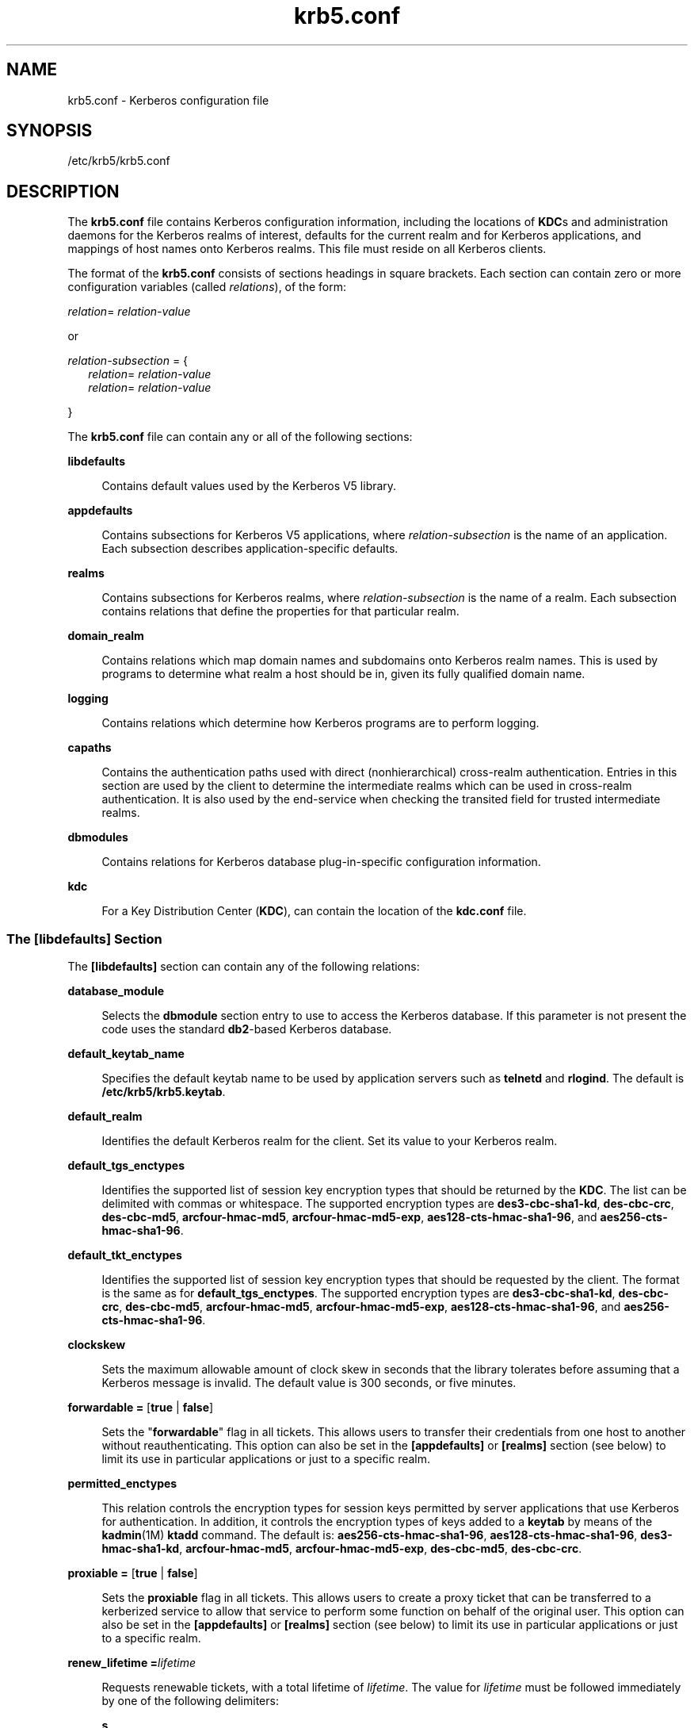 '\" te
.\" Copyright (c) 2009 Sun Microsystems, Inc. All Rights Reserved.
.\" Copyright (c) 2012-2013, J. Schilling
.\" Copyright (c) 2013, Andreas Roehler
.\" CDDL HEADER START
.\"
.\" The contents of this file are subject to the terms of the
.\" Common Development and Distribution License ("CDDL"), version 1.0.
.\" You may only use this file in accordance with the terms of version
.\" 1.0 of the CDDL.
.\"
.\" A full copy of the text of the CDDL should have accompanied this
.\" source.  A copy of the CDDL is also available via the Internet at
.\" http://www.opensource.org/licenses/cddl1.txt
.\"
.\" When distributing Covered Code, include this CDDL HEADER in each
.\" file and include the License file at usr/src/OPENSOLARIS.LICENSE.
.\" If applicable, add the following below this CDDL HEADER, with the
.\" fields enclosed by brackets "[]" replaced with your own identifying
.\" information: Portions Copyright [yyyy] [name of copyright owner]
.\"
.\" CDDL HEADER END
.TH krb5.conf 4 "5 Jan 2009" "SunOS 5.11" "File Formats"
.SH NAME
krb5.conf \- Kerberos configuration file
.SH SYNOPSIS
.LP
.nf
/etc/krb5/krb5.conf
.fi

.SH DESCRIPTION
.sp
.LP
The
.B krb5.conf
file contains Kerberos configuration information,
including the locations of
.BR KDC s
and administration daemons for the
Kerberos realms of interest, defaults for the current realm and for Kerberos
applications, and mappings of host names onto Kerberos realms. This file
must reside on all Kerberos clients.
.sp
.LP
The format of the
.B krb5.conf
consists of sections headings in square
brackets. Each section can contain zero or more configuration variables
(called
.IR relations ),
of the form:
.sp
.LP
\fIrelation\fR= \fIrelation-value\fR
.sp
.LP
or
.sp
.LP
.I relation-subsection
= {
.br
.in +2
\fIrelation\fR= \fIrelation-value\fR
.in -2
.br
.in +2
\fIrelation\fR= \fIrelation-value\fR
.in -2
.sp
.LP
}
.sp
.LP
The
.B krb5.conf
file can contain any or all of the following
sections:
.sp
.ne 2
.mk
.na
.B libdefaults
.ad
.sp .6
.RS 4n
Contains default values used by the Kerberos V5 library.
.RE

.sp
.ne 2
.mk
.na
.B appdefaults
.ad
.sp .6
.RS 4n
Contains subsections for Kerberos V5 applications, where
.I relation-subsection
is the name of an application. Each subsection
describes application-specific defaults.
.RE

.sp
.ne 2
.mk
.na
.B realms
.ad
.sp .6
.RS 4n
Contains subsections for Kerberos realms, where
.I relation-subsection
is the name of a realm. Each subsection contains relations that define the
properties for that particular realm.
.RE

.sp
.ne 2
.mk
.na
.B domain_realm
.ad
.sp .6
.RS 4n
Contains relations which map domain names and subdomains onto Kerberos
realm names. This is used by programs to determine what realm a host should
be in, given its fully qualified domain name.
.RE

.sp
.ne 2
.mk
.na
.B logging
.ad
.sp .6
.RS 4n
Contains relations which determine how Kerberos programs are to perform
logging.
.RE

.sp
.ne 2
.mk
.na
.B capaths
.ad
.sp .6
.RS 4n
Contains the authentication paths used with direct (nonhierarchical)
cross-realm authentication. Entries in this section are used by the client
to determine the intermediate realms which can be used in cross-realm
authentication. It is also used by the end-service when checking the
transited field for trusted intermediate realms.
.RE

.sp
.ne 2
.mk
.na
.B dbmodules
.ad
.sp .6
.RS 4n
Contains relations for Kerberos database plug-in-specific configuration
information.
.RE

.sp
.ne 2
.mk
.na
.B kdc
.ad
.sp .6
.RS 4n
For a Key Distribution Center
.RB ( KDC ),
can contain the location of the
.B kdc.conf
file.
.RE

.SS "The \fB[libdefaults]\fR Section"
.sp
.LP
The
.B [libdefaults]
section can contain any of the following
relations:
.sp
.ne 2
.mk
.na
.B database_module
.ad
.sp .6
.RS 4n
Selects the
.B dbmodule
section entry to use to access the Kerberos
database. If this parameter is not present the code uses the standard
\fBdb2\fR-based Kerberos database.
.RE

.sp
.ne 2
.mk
.na
.B default_keytab_name
.ad
.sp .6
.RS 4n
Specifies the default keytab name to be used by application servers such as
.B telnetd
and
.BR rlogind .
The default is
.BR /etc/krb5/krb5.keytab .
.RE

.sp
.ne 2
.mk
.na
.B default_realm
.ad
.sp .6
.RS 4n
Identifies the default Kerberos realm for the client. Set its value to your
Kerberos realm.
.RE

.sp
.ne 2
.mk
.na
.B default_tgs_enctypes
.ad
.sp .6
.RS 4n
Identifies the supported list of session key encryption types that should
be returned by the
.BR KDC .
The list can be delimited with commas or
whitespace. The supported encryption types are
.BR des3-cbc-sha1-kd ,
.BR des-cbc-crc ,
.BR des-cbc-md5 ,
.BR arcfour-hmac-md5 ,
.BR arcfour-hmac-md5-exp ,
.BR aes128-cts-hmac-sha1-96 ,
and
.BR aes256-cts-hmac-sha1-96 .
.RE

.sp
.ne 2
.mk
.na
.B default_tkt_enctypes
.ad
.sp .6
.RS 4n
Identifies the supported list of session key encryption types that should
be requested by the client. The format is the same as for
.BR default_tgs_enctypes .
The supported encryption types are
.BR des3-cbc-sha1-kd ,
.BR des-cbc-crc ,
.BR des-cbc-md5 ,
.BR arcfour-hmac-md5 ,
.BR arcfour-hmac-md5-exp ,
.BR aes128-cts-hmac-sha1-96 ,
and
.BR aes256-cts-hmac-sha1-96 .
.RE

.sp
.ne 2
.mk
.na
.B clockskew
.ad
.sp .6
.RS 4n
Sets the maximum allowable amount of clock skew in seconds that the library
tolerates before assuming that a Kerberos message is invalid. The default
value is 300 seconds, or five minutes.
.RE

.sp
.ne 2
.mk
.na
\fBforwardable =\fR [\fBtrue\fR | \fBfalse\fR]\fR
.ad
.sp .6
.RS 4n
Sets the "\fBforwardable\fR" flag in all tickets. This allows users to
transfer their credentials from one host to another without
reauthenticating. This option can also be set in the
.B [appdefaults]
or
.B [realms]
section (see below) to limit its use in particular
applications or just to a specific realm.
.RE

.sp
.ne 2
.mk
.na
.B permitted_enctypes
.ad
.sp .6
.RS 4n
This relation controls the encryption types for session keys permitted by
server applications that use Kerberos for authentication. In addition, it
controls the encryption types of keys added to a
.B keytab
by means of
the
.BR kadmin (1M)
\fBktadd\fR command. The default is:
.BR aes256-cts-hmac-sha1-96 ,
.BR aes128-cts-hmac-sha1-96 ,
.BR des3-hmac-sha1-kd ,
.BR arcfour-hmac-md5 ,
.BR arcfour-hmac-md5-exp ,
.BR des-cbc-md5 ,
.BR des-cbc-crc .
.RE

.sp
.ne 2
.mk
.na
\fBproxiable =\fR [\fBtrue\fR | \fBfalse\fR]\fR
.ad
.sp .6
.RS 4n
Sets the
.B proxiable
flag in all tickets. This allows users to create a
proxy ticket that can be transferred to a kerberized service to allow that
service to perform some function on behalf of the original user. This option
can also be set in the
.BR [appdefaults] " or "
.B [realms]
section (see
below) to limit its use in particular applications or just to a specific
realm.
.RE

.sp
.ne 2
.mk
.na
.BI "renew_lifetime =" lifetime
.ad
.sp .6
.RS 4n
Requests renewable tickets, with a total lifetime of
.IR lifetime .
The
value for
.I lifetime
must be followed immediately by one of the
following delimiters:
.sp
.ne 2
.mk
.na
.B s
.ad
.sp .6
.RS 4n
seconds
.RE

.sp
.ne 2
.mk
.na
.B m
.ad
.sp .6
.RS 4n
minutes
.RE

.sp
.ne 2
.mk
.na
.B h
.ad
.sp .6
.RS 4n
hours
.RE

.sp
.ne 2
.mk
.na
.B d
.ad
.sp .6
.RS 4n
days
.RE

Example:
.sp
.in +2
.nf
\fBrenew_lifetime = 90m\fR
.fi
.in -2
.sp

Do not mix units. A value of "\fB3h30m\fR" results in an error.
.RE

.sp
.ne 2
.mk
.na
.BI "max_lifetime =" lifetime
.ad
.sp .6
.RS 4n
Sets the requested maximum lifetime of the ticket. The values for
.I lifetime
follow the format described for the
.B renew_lifetime
option, above.
.RE

.sp
.ne 2
.mk
.na
.B dns_lookup_kdc
.ad
.sp .6
.RS 4n
Indicates whether DNS SRV records need to be used to locate the KDCs and
the other servers for a realm, if they have not already been listed in the
.B [realms]
section. This option makes the machine vulnerable to a
certain type of DoS attack if somone spoofs the DNS records and does a
redirect to another server. This is, however, no worse than a DoS, since the
bogus KDC is unable to decode anything sent (excepting the initial ticket
request, which has no encrypted data). Also, anything the fake KDC sends out
isl not trusted without verification (the local machine is unaware of the
secret key to be used). If
.B dns_lookup_kdc
is not specified but
.B dns_fallback
is, then that value is used instead. In either case,
values (if present) in the
.B [realms]
section override DNS.
.B dns_lookup_kdc
is enabled by default.
.RE

.sp
.ne 2
.mk
.na
.B dns_lookup_realm
.ad
.sp .6
.RS 4n
Indicates whether DNS TXT records need to be used to determine the Kerberos
realm information and/or the host/domain name-to-realm mapping of a host, if
this information is not already present in the
.B krb5.conf
file.
Enabling this option might make the host vulnerable to a redirection attack,
wherein spoofed DNS replies persuade a client to authenticate to the wrong
realm. In a realm with no cross-realm trusts, this a DoS attack. If
.B dns_lookup_realm
is not specified but
.B dns_fallback
is, then that
value is used instead. In either case, values (if present) in the
.B [libdefaults]
and
.B [domain_realm]
sections override DNS.
.RE

.sp
.ne 2
.mk
.na
.B dns_fallback
.ad
.sp .6
.RS 4n
Generic flag controlling the use of DNS for retrieval of information about
Kerberos servers and host/domain name-to-realm mapping. If both
.B dns_lookup_kdc
and
.B dns_lookup_realm
have been specified, this
option has no effect.
.RE

.sp
.ne 2
.mk
.na
.B verify_ap_req_nofail [true | false]
.ad
.sp .6
.RS 4n
If
.BR true ,
the local keytab file
.RB ( /etc/krb5/krb5.keytab )
must
contain an entry for the local
.B host
principal, for example,
.BR host/foo.bar.com@FOO.COM .
This entry is needed to verify that the
.B TGT
requested was issued by the same
.B KDC
that issued the key for
the host principal. If undefined, the behavior is as if this option were set
to
.BR true .
Setting this value to
.B false
leaves the system
vulnerable to
.B DNS
spoofing attacks. This parameter can be in the
.B [realms]
section to set it on a per-realm basis, or it can be in the
.B [libdefaults]
section to make it a network-wide setting for all
realms.
.RE

.SS "The \fB[appdefaults]\fR Section"
.sp
.LP
This section contains subsections for Kerberos V5 applications, where
.I relation-subsection
is the name of an application. Each subsection
contains relations that define the default behaviors for that application.
.sp
.LP
The following relations can be found in the
.B [appdefaults]
section,
though not all relations are recognized by all kerberized applications. Some
are specific to particular applications.
.sp
.ne 2
.mk
.na
\fBautologin =\fR [\fBtrue\fR | \fBfalse\fR]\fR
.ad
.sp .6
.RS 4n
Forces the application to attempt automatic login by presenting Kerberos
credentials. This is valid for the following applications:
.BR rlogin ,
.BR rsh ,
.BR rcp ,
.BR rdist ,
and
.BR telnet .
.RE

.sp
.ne 2
.mk
.na
\fBencrypt =\fR [\fBtrue\fR | \fBfalse\fR]\fR
.ad
.sp .6
.RS 4n
Forces applications to use encryption by default (after authentication) to
protect the privacy of the sessions. This is valid for the following
applications:
.BR rlogin ,
.BR rsh ,
.BR rcp ,
.BR rdist ,
and
.BR telnet .
.RE

.sp
.ne 2
.mk
.na
\fBforward =\fR [\fBtrue\fR | \fBfalse\fR]\fR
.ad
.sp .6
.RS 4n
Forces applications to forward the user'ss credentials (after
authentication) to the remote server. This is valid for the following
applications:
.BR rlogin ,
.BR rsh ,
.BR rcp ,
.BR rdist ,
and
.BR telnet .
.RE

.sp
.ne 2
.mk
.na
\fBforwardable =\fR [\fBtrue\fR | \fBfalse\fR]\fR
.ad
.sp .6
.RS 4n
See the description in the
.B [libdefaults]
section above. This is used
by any application that creates a ticket granting ticket and also by
applications that can forward tickets to a remote server.
.RE

.sp
.ne 2
.mk
.na
\fBproxiable =\fR [\fBtrue\fR | \fBfalse\fR]\fR
.ad
.sp .6
.RS 4n
See the description in the
.B [libdefaults]
section above. This is used
by any application that creates a ticket granting ticket.
.RE

.sp
.ne 2
.mk
.na
\fBrenewable =\fR [\fBtrue\fR | \fBfalse\fR]\fR
.ad
.sp .6
.RS 4n
Creates a TGT that can be renewed (prior to the ticket expiration time).
This is used by any application that creates a ticket granting ticket.
.RE

.sp
.ne 2
.mk
.na
\fBno_addresses =\fR [\fBtrue\fR | \fBfalse\fR]\fR
.ad
.sp .6
.RS 4n
Creates tickets with no address bindings. This is to allow tickets to be
used across a
.B NAT
boundary or when using multi-homed systems. This
option is valid in the
.B "kinit [appdefault]"
section only.
.RE

.sp
.ne 2
.mk
.na
.BI "max_life =" lifetime
.ad
.sp .6
.RS 4n
Sets the maximum lifetime of the ticket, with a total lifetime of
.IR lifetime .
The values for
.I lifetime
follow the format described in
the
.B [libdefaults]
section above. This option is obsolete and is
removed in a future release of the Solaris operating system.
.RE

.sp
.ne 2
.mk
.na
.BI "max_renewable_life =" lifetime
.ad
.sp .6
.RS 4n
Requests renewable tickets, with a total lifetime of
.IR lifetime .
The
values for
.I lifetime
follow the format described in the
.B [libdefaults]
section above. This option is obsolete and is removed in
a future release of the Solaris operating system.
.RE

.sp
.ne 2
.mk
.na
.B rcmd_protocol =
[ \fBrcmdv1\fR |
.B rcmdv2
]\fR
.ad
.sp .6
.RS 4n
Specifies which Kerberized "\fBrcmd\fR" protocol to use when using the
Kerberized
.BR rlogin (1),
.BR rsh (1),
.BR rcp (1),
or
.BR rdist (1)
programs. The default is to use
.B rcmdv2
by default, as this is the more
secure and more recent update of the protocol. However, when talking to
older \fBMIT\fR or \fBSEAM\fR-based "\fBrcmd\fR" servers, it can be
necessary to force the new clients to use the older
.B rcmdv1
protocol.
This option is valid only for the following applications:
.BR rlogin ,
.BR rcp ,
.BR rsh ,
and
.BR rdist .
.RE

.sp
.in +2
.nf
gkadmin = {
      help_url = \e
http://docs.sun.com/app/docs/doc/816-4557/6maosrjmr?q=gkadmin&a=view
}
.fi
.in -2
.sp

.sp
.LP
The preceding URL is subject to change. On the
.B docs.sun.com
web site,
view the chapter on the Solaris Kerberos implementation in the \fISystem Administration Guide: Security Services\fR.
.sp
.LP
The following application defaults can be set to
.B true
or
.BR false :
.sp
.in +2
.nf
kinit
   forwardable = true
   proxiable = true
   renewable = true
   no_addresses = true
   max_life = \fIdelta_time\fR
   max_renewable_life = \fIdelta_time\fR
.fi
.in -2
.sp

.sp
.LP
See
.BR kinit (1)
for the valid time duration formats you can specify for
.IR delta_time .
.sp
.LP
In the following example,
.B kinit
gets forwardable tickets by default
and
.B telnet
has three default behaviors specified:
.sp
.in +2
.nf
[appdefaults]
   kinit = {
      forwardable = true
   }

   telnet = {
      forward = true
      encrypt = true
      autologin = true
   }
.fi
.in -2
.sp

.sp
.LP
The application defaults specified here are overridden by those specified
in the
.B [realms]
section.
.SS "The \fB[realms]\fR Section"
.sp
.LP
This section contains subsections for Kerberos realms, where
.I relation-subsection
is the name of a realm. Each subsection contains
relations that define the properties for that particular realm. The
following relations can be specified in each
.B [realms]
subsection:
.sp
.ne 2
.mk
.na
.B admin_server
.ad
.sp .6
.RS 4n
Identifies the host where the Kerberos administration daemon
.RB ( kadmind )
is running. Typically, this is the master
.BR KDC .
.RE

.sp
.ne 2
.mk
.na
.I application defaults
.ad
.sp .6
.RS 4n
Application defaults that are specific to a particular realm can be
specified within a
.B [realms]
subsection. Realm-specific application
defaults override the global defaults specified in the
.B [appdefaults]
section.
.RE

.sp
.ne 2
.mk
.na
.B auth_to_local_realm
.ad
.sp .6
.RS 4n
For use in the default realm, non-default realms can be equated with the
default realm for authenticated name-to-local name mapping.
.RE

.sp
.ne 2
.mk
.na
.B auth_to_local_names
.ad
.sp .6
.RS 4n
This subsection allows you to set explicit mappings from principal names to
local user names. The tag is the mapping name and the value is the
corresponding local user name.
.RE

.sp
.ne 2
.mk
.na
.B auth_to_local
.ad
.sp .6
.RS 4n
This tag allows you to set a general rule for mapping principal names to
local user names. It is used if there is not an explicit mapping for the
principal name that is being translated. The possible values are:
.sp
.in +2
.nf
RULE:[<ncomps>:<format>](<regex>)s/<regex>/<text>/
.fi
.in -2

Each rule has three parts:
.sp
.ne 2
.mk
.na
\fBFirst part\(emFormulate the string on which to perform operations:\fR
.ad
.sp .6
.RS 4n
If not present then the string defaults to the fully flattened principal
minus the realm name. Otherwise the syntax is as follows:
.sp
.in +2
.nf
"[" \fI<ncomps>\fR ":" \fI<format>\fR "]"
.fi
.in -2

Where:
.sp
.I <ncomps>
is the number of expected components for this rule. If the
particular principal does not have this number of components, then this rule
does not apply.
.sp
.I <format>
is a string of
.I <component>
or verbatim characters to
be inserted.
.sp
\fI<component>\fR is of the form "\fB$\fR"\fI<number>\fR to select the
\fI<number>\fRth component.
.I <number>
begins from 1.
.RE

.sp
.ne 2
.mk
.na
\fBSecond part\(emselect rule validity:\fR
.ad
.sp .6
.RS 4n
If not present, this rule can apply to all selections. Otherwise the syntax
is as follows:
.sp
.in +2
.nf
"(" \fI<regex>\fR ")"
.fi
.in -2

Where:
.sp
.I <regex>
is a selector regular expression. If this regular expression
matches the whole pattern generated from the first part, then this rule
still applies.
.RE

.sp
.ne 2
.mk
.na
\fBThird part\(emTransform rule:\fR
.ad
.sp .6
.RS 4n
If not present, then the selection string is passed verbatim and is
matched. Otherwise, the syntax is as follows:
.sp
.in +2
.nf
\fI<rule>\fR .\|.\|.
.fi
.in -2

Where:
.sp
.I <rule>
is of the form:
.sp
.in +2
.nf
"s/" <regex> "/" <text> "/" ["g"]
.fi
.in -2

Regular expressions are defined in
.BR regex (5).
.sp
For example:
.sp
auth_to_local = RULE:[1:$1@$0](.*@.*ACME\.COM)s/@.*//
.sp
The preceding maps \fIusername\fR@ACME.COM\fR and all sub-realms of
.B ACME.COM
to
.IR username .
.RE

.sp
.ne 2
.mk
.na
.B DEFAULT
.ad
.sp .6
.RS 4n
The principal name is used as the local name. If the principal has more
than one component or is not in the default realm, this rule is not
applicable and the conversion fails.
.RE

.RE

.sp
.ne 2
.mk
.na
.B database_module
.ad
.sp .6
.RS 4n
Selects the
.B dbmodule
section entry to use to access the Kerberos
database.
.RE

.sp
.ne 2
.mk
.na
.BR extra_addresses .\|.\|.\fR
.ad
.sp .6
.RS 4n
This allows a computer to use multiple local addresses, to allow Kerberos
to work in a network that uses NATs. The addresses should be in a
comma-separated list.
.RE

.sp
.ne 2
.mk
.na
.B kdc
.ad
.sp .6
.RS 4n
The name of a host running a
.B KDC
for that realm. An optional port
number (separated from the hostname by a colon) can be included.
.RE

.sp
.ne 2
.mk
.na
.B kpasswd_server
.ad
.sp .6
.RS 4n
Identifies the host where the Kerberos password-changing server is running.
Typically, this is the same as host indicated in the
.BR admin_server .
If
this parameter is omitted, the host in
.B admin_server
is used. You can
also specify a port number if the server indicated by
.BR kpasswd_server
runs on a port other than 464 (the default). The format of this parameter
is:
.IR hostname [:\fIport\fR].
.RE

.sp
.ne 2
.mk
.na
.B kpasswd_protocol
.ad
.sp .6
.RS 4n
Identifies the protocol to be used when communicating with the server
indicated by
.BR kpasswd_server .
By default, this parameter is defined to
be
.BR RPCSEC_GSS ,
which is the protocol used by Solaris-based
administration servers. To be able to change a principal's password stored
on non-Solaris Kerberos server, such as Microsoft Active Directory or
.B MIT
Kerberos, this value should be
.BR SET_CHANGE .
This indicates
that a non-RPC- based protocol is used to communicate the password change
request to the server in the
.B kpasswd_server
entry.
.RE

.sp
.ne 2
.mk
.na
.B udp_preference_limit
.ad
.sp .6
.RS 4n
When sending a message to the KDC, the library tries using TCP before UDP
if the size of the message is above
.BR udp_preference_limit .
If the
message is smaller than
.BR udp_preference_limit ,
then UDP is tried before
TCP. Regardless of the size, both protocols are tried if the first attempt
fails.
.RE

.sp
.ne 2
.mk
.na
\fBverify_ap_req_nofail\fR [\fBtrue\fR | \fBfalse\fR]\fR
.ad
.sp .6
.RS 4n
If
.BR true ,
the local keytab file
.RB ( /etc/krb5/krb5.keytab )
must
contain an entry for the local
.B host
principal, for example,
.BR host/foo.bar.com@FOO.COM .
This entry is needed to verify that the
.B TGT
requested was issued by the same
.B KDC
that issued the key for
the host principal. If undefined, the behavior is as if this option were set
to
.BR true .
Setting this value to
.B false
leaves the system
vulnerable to
.B DNS
spoofing attacks. This parameter might be in the
.B [realms]
section to set it on a per-realm basis, or it might be in the
.B [libdefaults]
section to make it a network-wide setting for all
realms.
.RE

.sp
.LP
The parameters "\fBforwardable\fR", "\fBproxiable\fR", and
"\fBrenew_lifetime\fR" as described in the \fB[libdefaults]\fR section (see
above) are also valid in the
.B [realms]
section.
.sp
.LP
Notice that
.B kpasswd_server
and
.B kpasswd_protocol
are
realm-specific parameters. Most often, you need to specify them only when
using a non-Solaris-based Kerberos server. Otherwise, the change request is
sent over
.B RPCSEC_GSS
to the Solaris Kerberos administration server.
.SS "The \fB[domain_realm]\fR Section"
.sp
.LP
This section provides a translation from a domain name or hostname to a
Kerberos realm name. The
.I relation
can be a host name, or a domain
name, where domain names are indicated by a period (`\fB\&.\fR') prefix.
.I relation-value
is the Kerberos realm name for that particular host or
domain. Host names and domain names should be in lower case.
.sp
.LP
If no translation entry applies, the host's realm is considered to be the
hostname's domain portion converted to upper case. For example, the
following
.B [domain_realm]
section maps
.B crash.mit.edu
into the
.B TEST.ATHENA.MIT.EDU
realm:
.sp
.in +2
.nf
[domain_realm]
   .mit.edu = ATHENA.MIT.EDU
   mit.edu = ATHENA.MIT.EDU
   crash.mit.edu = TEST.ATHENA.MIT.EDU
   .fubar.org = FUBAR.ORG
   fubar.org = FUBAR.ORG
.fi
.in -2
.sp

.sp
.LP
All other hosts in the
.B mit.edu
domain maps by default to the
.B ATHENA.MIT.EDU
realm, and all hosts in the
.B fubar.org
domain maps
by default into the
.B FUBAR.ORG
realm. The entries for the hosts
.B mit.edu
and
.BR fubar.org .
Without these entries, these hosts would
be mapped into the Kerberos realms
.B EDU
and
.BR ORG ,
respectively.
.SS "The \fB[logging]\fR Section"
.sp
.LP
This section indicates how Kerberos programs are to perform logging. There
are two types of relations for this section: relations to specify how to log
and a relation to specify how to rotate
.B kdc
log files.
.sp
.LP
The following relations can be defined to specify how to log. The same
relation can be repeated if you want to assign it multiple logging
methods.
.sp
.ne 2
.mk
.na
.B admin_server
.ad
.sp .6
.RS 4n
Specifies how to log the Kerberos administration daemon
.RB ( kadmind ).
The default is
.BR FILE:/var/krb5/kadmin.log.
.RE

.sp
.ne 2
.mk
.na
.B default
.ad
.sp .6
.RS 4n
Specifies how to perform logging in the absence of explicit specifications
otherwise.
.RE

.sp
.ne 2
.mk
.na
.B kdc
.ad
.sp .6
.RS 4n
Specifies how the
.B KDC
is to perform its logging. The default is
.BR FILE:/var/krb5/kdc.log .
.RE

.sp
.LP
The
.BR admin_server ,
.BR default ,
and
.B kdc
relations can have the
following values:
.sp
.ne 2
.mk
.na
.BI FILE: filename
.ad
.br
.na
.BI FILE= filename
.ad
.sp .6
.RS 4n
This value causes the entity's logging messages to go to the specified
file. If the `=' form is used, the file is overwritten. If the `:' form is
used, the file is appended to.
.RE

.sp
.ne 2
.mk
.na
.B STDERR
.ad
.sp .6
.RS 4n
This value causes the entity's logging messages to go to its standard error
stream.
.RE

.sp
.ne 2
.mk
.na
.B CONSOLE
.ad
.sp .6
.RS 4n
This value causes the entity's logging messages to go to the console, if
the system supports it.
.RE

.sp
.ne 2
.mk
.na
.BI DEVICE= devicename
.ad
.sp .6
.RS 4n
This causes the entity's logging messages to go to the specified device.
.RE

.sp
.ne 2
.mk
.na
\fBSYSLOG[:\fIseverity\fB[:\fIfacility\fB]]\fR
.ad
.sp .6
.RS 4n
This causes the entity's logging messages to go to the system log.
.RE

.sp
.LP
The
.I severity
argument specifies the default severity of system log
messages. This can be any of the following severities supported by the
.BR syslog (3C)
call, minus the
.B LOG_
prefix:
.BR LOG_EMERG ,
.BR LOG_ALERT ,
.BR LOG_CRIT ,
.BR LOG_ERR ,
.BR LOG_WARNING ,
.BR LOG_NOTICE ,
.BR LOG_INFO ,
and
.BR LOG_DEBUG .
For example, a value
of
.B CRIT
would specify
.B LOG_CRIT
severity.
.sp
.LP
The
.I facility
argument specifies the facility under which the messages
are logged. This can be any of the following facilities supported by the
.BR syslog (3C)
call minus the
.B LOG_
prefix:
.BR LOG_KERN ,
.BR LOG_USER ,
.BR LOG_MAIL ,
.BR LOG_DAEMON ,
.BR LOG_AUTH ,
.BR LOG_LPR ,
.BR LOG_NEWS ,
.BR LOG_UUCP ,
.BR LOG_CRON ,
and
.B LOG_LOCAL0
through
.BR LOG_LOCAL7 .
.sp
.LP
If no severity is specified, the default is
.BR ERR .
If no facility is
specified, the default is
.BR AUTH .
.sp
.LP
The following relation can be defined to specify how to rotate
.BR kdc
log files if the
.B FILE:
value is being used to log:
.sp
.ne 2
.mk
.na
.B kdc_rotate
.ad
.sp .6
.RS 4n
A relation subsection that enables
.B kdc
logging to be rotated to
multiple files based on a time interval. This can be used to avoid logging
to one file, which might grow too large and bring the
.B KDC
to a halt.
.RE

.sp
.LP
The time interval for the rotation is specified by the
.BR period
relation. The number of log files to be rotated is specified by the
.B versions
relation. Both the
.B period
and
.B versions
(described
below) should be included in this subsection. And, this subsection applies
only if the
.B kdc
relation has a
.B FILE:
value.
.sp
.LP
The following relations can be specified for the
.B kdc_rotate
relation
subsection:
.sp
.ne 2
.mk
.na
.BI period= delta_time
.ad
.sp .6
.RS 4n
Specifies the time interval before a new log file is created. See the
.B TimeFormats
section in
.BR kinit (1)
for the valid time
duration formats you can specify for
.IR delta_time .
If
.B period
is
not specified or set to
.BR never ,
no rotation occurs.
.RE

.sp
.LP
Specifying a time interval does not mean that the log files are rotated at
the time interval based on real time. This is because the time interval is
checked at each attempt to write a record to the log, or when logging is
actually occurring. Therefore, rotation occurs only when logging has
actually occurred for the specified time interval.
.sp
.ne 2
.mk
.na
.BI versions= number
.ad
.sp .6
.RS 4n
Specifies how many previous versions are saved before the rotation begins.
A number is appended to the log file, starting with 0 and ending with
(\fInumber\fR - 1). For example, if
.B versions
is set to
.BR 2 ,
up to
three logging files are created
.RI ( filename ,
.IR filename .0,
and
.IR filename .1)
before the first one is overwritten to begin the
rotation.
.RE

.sp
.LP
Notice that if
.B versions
is not specified or set to
.BR 0 ,
only one
log file is created, but it is overwritten whenever the time interval is
met.
.sp
.LP
In the following example, the logging messages from the Kerberos
administration daemon goes to the console. The logging messages from the
.B KDC
is appended to the
.BR /var/krb5/kdc.log ,
which is rotated
between twenty-one log files with a specified time interval of a day.
.sp
.in +2
.nf
[logging]
   admin_server = CONSOLE
   kdc = FILE:/export/logging/kadmin.log
   kdc_rotate = {
      period = 1d
      versions = 20
   }
.fi
.in -2
.sp

.SS "The \fB[capaths]\fR Section"
.sp
.LP
In order to perform direct (non-hierarchical) cross-realm authentication, a
database is needed to construct the authentication paths between the realms.
This section defines that database.
.sp
.LP
A client uses this section to find the authentication path between its
realm and the realm of the server. The server uses this section to verify
the authentication path used by the client, by checking the transited field
of the received ticket.
.sp
.LP
There is a subsection for each participating realm, and each subsection has
relations named for each of the realms. The
.I relation-value
is an
intermediate realm which can participate in the cross-realm authentication.
The relations can be repeated if there is more than one intermediate realm.
A value of '.' means that the two realms share keys directly, and no
intermediate realms should be allowed to participate.
.sp
.LP
There are n**2 possible entries in this table, but only those entries which
is needed on the client or the server need to be present. The client needs a
subsection named for its local realm, with relations named for all the
realms of servers it needs to authenticate with. A server needs a subsection
named for each realm of the clients it serves.
.sp
.LP
For example,
.BR ANL.GOV ,
.BR PNL.GOV ,
and
.B NERSC.GOV
all wish to
use the
.B ES.NET
realm as an intermediate realm.
.B ANL
has a sub
realm of
.BR TEST.ANL.GOV ,
which authenticates with
.B NERSC.GOV
but
not
.BR PNL.GOV .
The \fB[capath]\fR section for
.B ANL.GOV
systems
would look like this:
.sp
.in +2
.nf
[capaths]
   ANL.GOV = {
       TEST.ANL.GOV = .
       PNL.GOV = ES.NET
       NERSC.GOV = ES.NET
       ES.NET = .
   }

   TEST.ANL.GOV = {
       ANL.GOV = .
   }

   PNL.GOV = {
       ANL.GOV = ES.NET
   }

   NERSC.GOV = {
      ANL.GOV = ES.NET
   }

   ES.NET = {
      ANL.GOV = .
   }
.fi
.in -2
.sp

.sp
.LP
The
.B [capath]
section of the configuration file used on
.B NERSC.GOV
systems would look like this:
.sp
.in +2
.nf
[capaths]
   NERSC.GOV = {
      ANL.GOV = ES.NET
      TEST.ANL.GOV = ES.NET
      TEST.ANL.GOV = ANL.GOV
      PNL.GOV = ES.NET
      ES.NET = .
   }

   ANL.GOV = {
      NERSC.GOV = ES.NET
   }

   PNL.GOV = {
      NERSC.GOV = ES.NET
   }

   ES.NET = {
      NERSC.GOV = .
   }

   TEST.ANL.GOV = {
      NERSC.GOV = ANL.GOV
      NERSC.GOV = ES.NET
   }
.fi
.in -2
.sp

.sp
.LP
In the above examples, the ordering is not important, except when the same
relation is used more than once. The client uses this to determine the path.
(It is not important to the server, since the transited field is not
sorted.)
.SS "PKINIT-specific Options"
.sp
.LP
The following are
.B pkinit-specific
options. These values can be
specified in
.B [libdefaults]
as global defaults, or within a
realm-specific subsection of
.BR [libdefaults] ,
or can be specified as
realm-specific values in the
.B [realms]
section. A realm-specific value
overrides, does not add to, a generic
.B [libdefaults]
specification.
.sp
.LP
The search order is:
.RS +4
.TP
1.
realm-specific subsection of
.B [libdefaults]
.sp
.in +2
.nf
          [libdefaults]
              EXAMPLE.COM = {
                  pkinit_anchors = FILE:/usr/local/example.com.crt
.fi
.in -2

.RE
.RS +4
.TP
2.
realm-specific value in the
.B [realms]
section
.sp
.in +2
.nf
          [realms]
              OTHERREALM.ORG = {
                  pkinit_anchors = FILE:/usr/local/otherrealm.org.crt
.fi
.in -2

.RE
.RS +4
.TP
3.
generic value in the
.B [libdefaults]
section
.sp
.in +2
.nf
          [libdefaults]
              pkinit_anchors = DIR:/usr/local/generic_trusted_cas/
.fi
.in -2

.RE
.sp
.LP
The syntax for specifying Public Key identity, trust, and revocation
information for
.B pkinit
is as follows:
.sp
.ne 2
.mk
.na
.B pkinit_identities =
.I URI
.ad
.sp .6
.RS 4n
Specifies the location(s) to be used to find the user's X.509 identity
information. This option can be specified multiple times. Each value is
attempted in order until identity information is found and authentication is
attempted. These values are not used if the user specifies
.B X509_user_identity
on the command line.
.sp
Valid
.I URI
types are
.BR FILE ,
.BR DIR ,
.BR PKCS11 ,
.BR PKCS12 ,
and
.BR ENV .
See the
.B "PKINIT URI Types"
section for more
details.
.RE

.sp
.ne 2
.mk
.na
.B pkinit_anchors =
.I URI
.ad
.sp .6
.RS 4n
Specifies the location of trusted anchor (root) certificates which the
client trusts to sign KDC certificates. This option can be specified
multiple times.  These values from the
.B config
file are not used if the
user specifies
.B X509_anchors
on the command line.
.sp
Valid
.I URI
types are
.B FILE
and
.BR DIR .
See the \fBPKINIT URI Types\fR section for more details.
.RE

.sp
.ne 2
.mk
.na
.B pkinit_pool =
.I URI
.ad
.sp .6
.RS 4n
Specifies the location of intermediate certificates which can be used by
the client to complete the trust chain between a KDC certificate and a
trusted anchor.  This option can be specified multiple times.
.sp
Valid
.I URI
types are
.B FILE
and
.BR DIR .
See the \fBPKINIT URI Types\fR section for more details.
.RE

.sp
.ne 2
.mk
.na
.B pkinit_revoke =
.I URI
.ad
.sp .6
.RS 4n
Specifies the location of Certificate Revocation List (CRL) information to
be used by the client when verifying the validity of the KDC certificate
presented. This option can be specified multiple times.
.sp
The only valid
.I URI
type is
.BR DIR .
See the
.BR "PKINIT URI Types"
section for more details.
.RE

.sp
.ne 2
.mk
.na
.B pkinit_require_crl_checking =
.I value
.ad
.sp .6
.RS 4n
The default certificate verification process always checks the available
revocation information to see if a certificate has been revoked. If a match
is found for the certificate in a CRL, verification fails. If the
certificate being verified is not listed in a CRL, or there is no CRL
present for its issuing CA, and
.B pkinit_require_crl_checking
is
.BR false ,
then verification succeeds. However, if
.B pkinit_require_crl_checking
is
.B true
and there is no CRL
information available for the issuing CA, then verification fails.
.B pkinit_require_crl_checking
should be set to
.B true
if the policy
is such that up-to-date CRLs must be present for every CA.
.RE

.sp
.ne 2
.mk
.na
.B pkinit_dh_min_bits =
.I value
.ad
.sp .6
.RS 4n
Specifies the size of the Diffie-Hellman key the client attempts to use.
The acceptable values are currently 1024, 2048, and 4096. The default is
2048.
.RE

.sp
.ne 2
.mk
.na
.B pkinit_win2k =
.I value
.ad
.sp .6
.RS 4n
This flag specifies whether the target realm is assumed to support only the
old, pre-RFC version of the protocol. The default is
.BR false .
.RE

.sp
.ne 2
.mk
.na
.B pkinit_win2k_require_binding =
.I value
.ad
.sp .6
.RS 4n
If this flag is set to
.BR true ,
it expects that the target KDC is
patched to return a reply with a checksum rather than a nonce. The default
is
.BR false .
.RE

.sp
.ne 2
.mk
.na
.B pkinit_eku_checking =
.I value
.ad
.sp .6
.RS 4n
This option specifies what Extended Key Usage value the KDC certificate
presented to the client must contain. If the KDC certificate has the
.B pkinit SubjectAlternativeName
encoded as the Kerberos TGS name, EKU
checking is not necessary since the issuing CA has certified this as a KDC
certificate. The values recognized in the
.B krb5.conf
file are:
.sp
.ne 2
.mk
.na
.B kpKDC
.ad
.RS 16n
.rt
This is the default value and specifies that the KDC must have the
.B id-pkinit-KPKdc EKU
as defined in RFC4556.
.RE

.sp
.ne 2
.mk
.na
.B kpServerAuth
.ad
.RS 16n
.rt
If
.B kpServerAuth
is specified, a KDC certificate with the
.B id-kp-serverAuth EKU
as used by Microsoft is accepted.
.RE

.sp
.ne 2
.mk
.na
.B none
.ad
.RS 16n
.rt
If
.B none
is specified, then the KDC certificate is not checked to
verify it has an acceptable EKU. The use of this option is not
recommended.
.RE

.RE

.sp
.ne 2
.mk
.na
.B pkinit_kdc_hostname =
.I value
.ad
.sp .6
.RS 4n
The presense of this option indicates that the client is willing to accept
a KDC certificate with a
.B dNSName
SAN (Subject Alternative Name) rather
than requiring the
.B id-pkinit-san
as defined in RFC4556. This option
can be specified multiple times. Its value should contain the acceptable
hostname for the KDC (as contained in its certificate).
.RE

.sp
.ne 2
.mk
.na
.B pkinit_cert_match =
.I rule
.ad
.sp .6
.RS 4n
Specifies matching rules that the client certificate must match before it
is used to attempt
.B pkinit
authentication.  If a user has multiple
certificates available (on a smart card, or by way of another media), there
must be exactly one certificate chosen before attempting
.BR pkinit
authentication. This option can be specified multiple times.  All the
available certificates are checked against each rule in order until there is
a match of exactly one certificate.
.sp
The Subject and Issuer comparison strings are the RFC2253 string
representations from the certificate Subject DN and Issuer DN values.
.sp
The syntax of the matching rules is:
.sp
.in +2
.nf
[relation-operator]component-rule `.\|.\|.'
.fi
.in -2

where
.sp
.ne 2
.mk
.na
.I relation-operator
.ad
.RS 21n
.rt
Specify
.I relation-operator
as
.BR && ,
meaning all component rules
must match,  or
.BR || ,
meaning only one component rule must match.  If
.I relation-operator
is not specified, the default is
.BR && \&.
.RE

.sp
.ne 2
.mk
.na
.I component-rule
.ad
.RS 21n
.rt
There is no punctuation or white space between component rules.Specify
.I component-rule
as one of the following:
.sp
.in +2
.nf
`<SUBJECT>'regular-expression

`<ISSUER>'regular-expression

`<SAN>'regular-expression

`<EKU>'extended-key-usage-list
               where extended-key-usage-list is a comma-separated list
               of required Extended Key Usage values.  All values in
               the list must be present in the certificate.
                    `pkinit'
                    `msScLogin'
                    `clientAuth'
                    `emailProtection'
`<KU>'key-usage-list
               where key-usage-list is a comma-separated list of
               required Key Usage values.  All values in the list must
               be present in the certificate.
                    `digitalSignature'
.fi
.in -2

.RE

Examples:
.sp
.in +2
.nf
pkinit_cert_match = ||<SUBJECT>.*DoE.*<SAN>.*@EXAMPLE.COM
pkinit_cert_match = &&<EKU>msScLogin,clientAuth<ISSUER>.*DoE.*
pkinit_cert_match = <EKU>msScLogin,clientAuth<KU>digitalSignature
.fi
.in -2

.RE

.SS "PKINIT URI Types"
.sp
.ne 2
.mk
.na
.BI FILE: file-name[,key-file-name]
.ad
.sp .6
.RS 4n
This option has context-specific behavior.
.sp
.ne 2
.mk
.na
.B pkinit_identities
.ad
.RS 21n
.rt
.I file-name
specifies the name of a PEM-format file containing the
user's certificate.  If
.I key-file-name
is not specified, the user's
private key is expected to be in
.I file-name
as well.  Otherwise,
.I key-file-name
is the name of the file containing the private key.
.RE

.sp
.ne 2
.mk
.na
.B pkinit_anchors
.ad
.br
.na
.B pkinit_pool
.ad
.RS 21n
.rt
.I file-name
is assumed to be the name of an \fBOpenSSL-style ca-bundle\fR file. The \fBca-bundle\fR file should be base-64 encoded.
.RE

.RE

.sp
.ne 2
.mk
.na
.BI DIR: directory-name
.ad
.sp .6
.RS 4n
This option has context-specific behavior.
.sp
.ne 2
.mk
.na
.B pkinit_identities
.ad
.RS 21n
.rt
.I directory-name
specifies a directory with files named
.B *.crt
and
.BR *.key ,
where the first part of the file name is the same for matching
pairs of certificate and private key files. When a file with a name ending
with \&.\fBcrt\fR is found, a matching file ending with \fB\&.key\fR is
assumed to contain the private key. If no such file is found, then the
certificate in the \fB\&.crt\fR is not used.
.RE

.sp
.ne 2
.mk
.na
.B pkintit_anchors
.ad
.br
.na
.B pkinit_pool
.ad
.RS 21n
.rt
.I directory-name
is assumed to be an OpenSSL-style hashed CA directory
where each CA cert is stored in a file named
.BR hash-of-ca-cert .\fI#\fR.
This infrastructure is encouraged, but all files in the directory is
examined and if they contain certificates (in PEM format), they are used.
.RE

.RE

.sp
.ne 2
.mk
.na
.BI PKCS12: pkcs12-file-name
.ad
.sp .6
.RS 4n
.I pkcs12-file-name
is the name of a
.B "PKCS #12"
format file,
containing the user's certificate and private key.
.RE

.sp
.ne 2
.mk
.na
\fBPKCS11:[slotid=\fIslot-id\fB][:token=\fItoken-label\fB][:certid=\fIcert-id\fB][:certlabel=\fIcert-label\fB]\fR
.ad
.sp .6
.RS 4n
All keyword/values are optional. PKCS11 modules (for example,
.BR opensc-pkcs11.so )
must be installed as a
.B crypto
provider under
.BR libpkcs11 (3LIB).
.B slotid=
and/or
.B token=
can be specified to
force the use of a particular smart card reader or token if there is more
than one available.
.B certid=
and/or
.B certlabel=
can be specified
to force the selection of a particular certificate on the device. See the
.B pkinit_cert_match
configuration option for more ways to select a
particular certificate to use for
.BR pkinit .
.RE

.sp
.ne 2
.mk
.na
.BI ENV: environment-variable-name
.ad
.sp .6
.RS 4n
.I environment-variable-name
specifies the name of an environment
variable which has been set to a value conforming to one of the previous
values. For example,
.BR ENV:X509_PROXY ,
where environment variable
.B X509_PROXY
has been set to
.BR FILE:/tmp/my_proxy.pem .
.RE

.SS "The \fB[dbmodules]\fR Section"
.sp
.LP
This section consists of relations that provide configuration information
for plug-in modules. In particular, the relations describe the configuration
for LDAP KDB plug-in. Use of the
.B db2
KDB plug-in is the default
behavior and that this section does not need to be filled out in that
case.
.sp
.ne 2
.mk
.na
.B db_library
.ad
.sp .6
.RS 4n
Name of the plug-in library. To use the LDAP KDB plug-in the name must be
.BR kdb_ldap .
The default value is
.BR db2 .
.RE

.sp
.ne 2
.mk
.na
.B db_module_dir
.ad
.sp .6
.RS 4n
Path to the plug-in libraries. The default is
.BR /usr/lib/krb5 .
.RE

.sp
.ne 2
.mk
.na
.B ldap_cert_path
.ad
.sp .6
.RS 4n
Path to the Network Security Services (NSS) trusted database for an SSL
connection. This is a required parameter when using the LDAP KDB plug-in.
.RE

.sp
.ne 2
.mk
.na
.B ldap_conns_per_server
.ad
.sp .6
.RS 4n
Number of connections per LDAP instance. The default is
.BR 5 .
.RE

.sp
.ne 2
.mk
.na
.B ldap_kadmind_dn
.ad
.sp .6
.RS 4n
Bind DN for
.BR kadmind .
This specifies the DN that the
.BR kadmind
service uses when binding to the LDAP Directory Server. The password for
this bind DN should be in the
.BR ldap_service_password_file .
.RE

.sp
.ne 2
.mk
.na
.B ldap_kdc_dn
.ad
.sp .6
.RS 4n
Bind DN for a Key Distribution Center (KDC). This specifies the DN that the
.B krb5kdc
service use when binding to the LDAP Directory Server. The
password for this bind DN should be in the
.BR ldap_service_password_file .
.RE

.sp
.ne 2
.mk
.na
.B ldap_servers
.ad
.sp .6
.RS 4n
List of LDAP directory servers in URI format. Use of either of the
following is acceptable.
.sp
.in +2
.nf
ldap://\fI<ds hostname>\fR:\fI<SSL port>\fR
ldap://\fI<ds hostname>\fR
.fi
.in -2
.sp

Each server URI should be separated by whitespace.
.RE

.sp
.ne 2
.mk
.na
.B ldap_service_password_file
.ad
.sp .6
.RS 4n
File containing stashed passwords used by the KDC when binding to the LDAP
Directory Server. The default is
.BR /var/krb5/service_passwd .
This file
is created using
.BR kdb5_ldap_util (1M).
.RE

.sp
.ne 2
.mk
.na
.B ldap_ssl_port
.ad
.sp .6
.RS 4n
Port number for SSL connection with directory server. The default is
.BR 389 .
.RE

.SH EXAMPLES
.LP
.B Example 1
Sample File
.sp
.LP
The following is an example of a generic
.B krb5.conf
file:

.sp
.in +2
.nf
[libdefaults]
   default_realm = ATHENA.MIT.EDU
   default_tkt_enctypes = des-cbc-crc
   default_tgs_enctypes = des-cbc-crc

[realms]
   ATHENA.MIT.EDU = {
      kdc = kerberos.mit.edu
      kdc = kerberos-1.mit.edu
      kdc = kerberos-2.mit.edu
      admin_server = kerberos.mit.edu
      auth_to_local_realm = KRBDEV.ATHENA.MIT.EDU
   }

   FUBAR.ORG = {
      kdc = kerberos.fubar.org
      kdc = kerberos-1.fubar.org
      admin_server = kerberos.fubar.org
  }

[domain_realm]
   .mit.edu = ATHENA.MIT.EDU
   mit.edu = ATHENA.MIT.EDU
.fi
.in -2
.sp

.LP
.B Example 2
KDC Using the LDAP KDB plug-in,
.B realms
and
.B dbmodules
Sections
.sp
.LP
The following is an example of the
.B realms
and
.BR dbmodules
sections of a Kerberos configuration file when the KDC is using the LDAP KDB
plug-in.

.sp
.in +2
.nf
[realms]
    SUN.COM = {
        kdc = kc-umpk-01.athena.mit.edu
        kdc = kc-umpk-02.athena.mit.edu
        admin_server = kc-umpk-01.athena.mit.edu
        database_module = LDAP
    }

[dbmodules]
    LDAP = {
        db_library = kdb_ldap
        ldap_kerberos_container_dn = "cn=krbcontainer,dc=mit,dc=edu"
        ldap_kdc_dn = "cn=kdc service,ou=profile,dc=mit,dc=edu"
        ldap_kadmind_dn = "cn=kadmin service,ou=profile,dc=mit,dc=edu"
        ldap_cert_path = /var/ldap
        ldap_servers = ldaps://ds.mit.edu
    }
.fi
.in -2
.sp

.SH FILES
.sp
.ne 2
.mk
.na
.B /var/krb5/kdc.log
.ad
.sp .6
.RS 4n
.B KDC
logging file
.RE

.SH ATTRIBUTES
.sp
.LP
See
.BR attributes (5)
for descriptions of the following attributes:
.sp

.sp
.TS
tab() box;
cw(2.75i) |cw(2.75i)
lw(2.75i) |lw(2.75i)
.
ATTRIBUTE TYPEATTRIBUTE VALUE
_
Interface StabilitySee below.
.TE

.sp
.LP
All of the keywords are Committed, except for the
.B PKINIT
keywords,
which are Volatile.
.SH SEE ALSO
.sp
.LP
.BR kinit (1),
.BR rcp (1),
.BR rdist (1),
.BR rlogin (1),
.BR rsh (1),
.BR telnet (1),
.BR syslog (3C),
.BR attributes (5),
.BR kerberos (5),
.BR regex (5)
.SH NOTES
.sp
.LP
.RB "If the " krb5.conf " file is not formatted properly, the " telnet 
command fails. However, the
.B dtlogin
and
.B login
commands still
succeed, even if the
.B krb5.conf
file is specified as required for the
commands. If this occurs, the following error message is displayed:
.sp
.in +2
.nf
Error initializing krb5: Improper format of \fIitem\fR
.fi
.in -2
.sp

.sp
.LP
To bypass any other problems that might occur, you should fix the file as
soon as possible.
.sp
.LP
The
.BR max_life " and "
.B max_renewable_life
options are obsolete and is
removed in a future release of the Solaris operating system.
